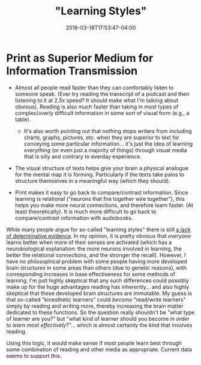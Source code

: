 #+HUGO_BASE_DIR: ../../
#+HUGO_SECTION: pages

#+TITLE: "Learning Styles"
#+DATE: 2018-03-18T17:53:47-04:00
#+HUGO_CATEGORIES: "Science/Knowledge"
#+HUGO_TAGS: "metalearning" "neuroscience"
#+HUGO_CUSTOM_FRONT_MATTER: :inprogress true

* Print as Superior Medium for Information Transmission

- Almost all people read faster than they can comfortably listen to someone speak. (Ever try reading the transcript of a podcast and then listening to it at 2.5x speed? It should make what I'm talking about obvious). Reading is also much faster than taking in most types of complex/overly difficult information in some sort of visual form (e.g., a table).

  - It's also worth pointing out that nothing stops writers from including charts, graphs, pictures, etc. when they are superior to text for conveying some particular information... it's just the idea of learning /everything/ (or even just a majority of things) through visual media that is silly and contrary to everday experience.

- The visual structure of texts helps give your brain a physical analogue for the mental map it is forming. Particularly if the texts take pains to structure themselves in a meaningful way (which they should).
- Print makes it easy to go back to compare/contrast information. Since learning is relational ("neurons that fire together wire together"), this helps you make more neural connections, and therefore learn faster. (At least theoretically). It is much more difficult to go back to compare/contrast information with audiobooks.

While many people argue for so-called "learning styles" there is still [[https://en.wikipedia.org/wiki/Learning_styles#Criticism][a lack of determinative evidence]]. In my opinion, it is pretty obvious that /everyone/ learns better when more of their senses are activated (which has a neurobiological explanation: the more neurons involved in learning, the better the relational connections, and the stronger the recall). However, I have no philosophical problem with some people having more developed brain structures in some areas than others (due to genetic reasons), with corresponding increases in base effectiveness for some methods of learning. I'm just highly skeptical that any such differences could possibly make up for the huge advantages reading has inherently... and also highly skeptical that these developed brain structures are immutable. My guess is that so-called "kinesthetic learners" could /become/ "read/write learners" simply by reading and writing more, thereby increasing the brain matter dedicated to these functions. So the question really shouldn't be "what type of learner are you?" but "what kind of learner should you become /in order to learn most effectively/?"... which is almost certainly the kind that involves reading.

Using this logic, it would make sense if most people learn best through some combination of reading and other media as appropriate. Current data seems to support this.
